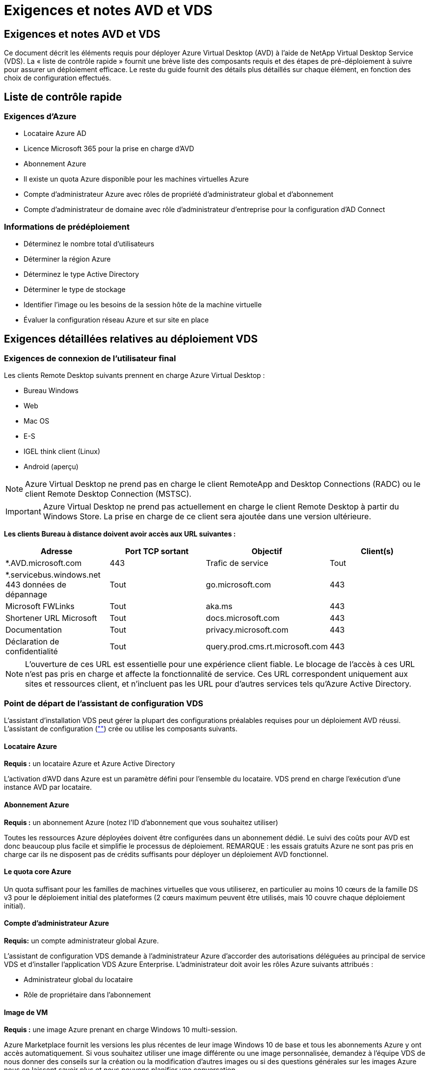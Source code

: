 = Exigences et notes AVD et VDS
:allow-uri-read: 




== Exigences et notes AVD et VDS

Ce document décrit les éléments requis pour déployer Azure Virtual Desktop (AVD) à l'aide de NetApp Virtual Desktop Service (VDS). La « liste de contrôle rapide » fournit une brève liste des composants requis et des étapes de pré-déploiement à suivre pour assurer un déploiement efficace. Le reste du guide fournit des détails plus détaillés sur chaque élément, en fonction des choix de configuration effectués.



== Liste de contrôle rapide



=== Exigences d'Azure

* Locataire Azure AD
* Licence Microsoft 365 pour la prise en charge d'AVD
* Abonnement Azure
* Il existe un quota Azure disponible pour les machines virtuelles Azure
* Compte d'administrateur Azure avec rôles de propriété d'administrateur global et d'abonnement
* Compte d'administrateur de domaine avec rôle d'administrateur d'entreprise pour la configuration d'AD Connect




=== Informations de prédéploiement

* Déterminez le nombre total d'utilisateurs
* Déterminer la région Azure
* Déterminez le type Active Directory
* Déterminer le type de stockage
* Identifier l'image ou les besoins de la session hôte de la machine virtuelle
* Évaluer la configuration réseau Azure et sur site en place




== Exigences détaillées relatives au déploiement VDS



=== Exigences de connexion de l'utilisateur final

.Les clients Remote Desktop suivants prennent en charge Azure Virtual Desktop :
* Bureau Windows
* Web
* Mac OS
* E-S
* IGEL think client (Linux)
* Android (aperçu)



NOTE: Azure Virtual Desktop ne prend pas en charge le client RemoteApp and Desktop Connections (RADC) ou le client Remote Desktop Connection (MSTSC).


IMPORTANT: Azure Virtual Desktop ne prend pas actuellement en charge le client Remote Desktop à partir du Windows Store. La prise en charge de ce client sera ajoutée dans une version ultérieure.

*Les clients Bureau à distance doivent avoir accès aux URL suivantes :*

[cols="25,25,25,25"]
|===
| Adresse | Port TCP sortant | Objectif | Client(s) 


| *.AVD.microsoft.com | 443 | Trafic de service | Tout 


| *.servicebus.windows.net 443 données de dépannage | Tout | go.microsoft.com | 443 


| Microsoft FWLinks | Tout | aka.ms | 443 


| Shortener URL Microsoft | Tout | docs.microsoft.com | 443 


| Documentation | Tout | privacy.microsoft.com | 443 


| Déclaration de confidentialité | Tout | query.prod.cms.rt.microsoft.com | 443 
|===

NOTE: L'ouverture de ces URL est essentielle pour une expérience client fiable. Le blocage de l'accès à ces URL n'est pas pris en charge et affecte la fonctionnalité de service. Ces URL correspondent uniquement aux sites et ressources client, et n'incluent pas les URL pour d'autres services tels qu'Azure Active Directory.



=== Point de départ de l'assistant de configuration VDS

L'assistant d'installation VDS peut gérer la plupart des configurations préalables requises pour un déploiement AVD réussi. L'assistant de configuration (link:https://cwasetup.cloudworkspace.com[""]) crée ou utilise les composants suivants.



==== Locataire Azure

*Requis :* un locataire Azure et Azure Active Directory

L'activation d'AVD dans Azure est un paramètre défini pour l'ensemble du locataire. VDS prend en charge l'exécution d'une instance AVD par locataire.



==== Abonnement Azure

*Requis :* un abonnement Azure (notez l'ID d'abonnement que vous souhaitez utiliser)

Toutes les ressources Azure déployées doivent être configurées dans un abonnement dédié. Le suivi des coûts pour AVD est donc beaucoup plus facile et simplifie le processus de déploiement. REMARQUE : les essais gratuits Azure ne sont pas pris en charge car ils ne disposent pas de crédits suffisants pour déployer un déploiement AVD fonctionnel.



==== Le quota core Azure

Un quota suffisant pour les familles de machines virtuelles que vous utiliserez, en particulier au moins 10 cœurs de la famille DS v3 pour le déploiement initial des plateformes (2 cœurs maximum peuvent être utilisés, mais 10 couvre chaque déploiement initial).



==== Compte d'administrateur Azure

*Requis:* un compte administrateur global Azure.

L'assistant de configuration VDS demande à l'administrateur Azure d'accorder des autorisations déléguées au principal de service VDS et d'installer l'application VDS Azure Enterprise. L'administrateur doit avoir les rôles Azure suivants attribués :

* Administrateur global du locataire
* Rôle de propriétaire dans l'abonnement




==== Image de VM

*Requis :* une image Azure prenant en charge Windows 10 multi-session.

Azure Marketplace fournit les versions les plus récentes de leur image Windows 10 de base et tous les abonnements Azure y ont accès automatiquement. Si vous souhaitez utiliser une image différente ou une image personnalisée, demandez à l'équipe VDS de nous donner des conseils sur la création ou la modification d'autres images ou si des questions générales sur les images Azure nous en laissent savoir plus et nous pouvons planifier une conversation.



==== Active Directory

AVD nécessite que l'identité de l'utilisateur fasse partie d'Azure AD et que les VM soient joints à un domaine Active Directory synchronisé avec cette même instance AD Azure. Les machines virtuelles ne peuvent pas être directement connectées à l'instance Azure AD. Ainsi, un contrôleur de domaine doit être configuré et synchronisé avec Azure AD.

.Ces options prises en charge sont les suivantes :
* Construction automatisée d'une instance Active Directory dans l'abonnement. L'instance AD est généralement créée par VDS sur la machine virtuelle de contrôle VDS (CWMGR1) pour les déploiements Azure Virtual Desktop qui utilisent cette option. AD Connect doit être configuré et configuré de manière à être synchronisé avec Azure AD dans le cadre du processus de configuration.
+
image:AD Options New.png[""]

* Intégration dans un domaine Active Directory existant accessible à partir de l'abonnement Azure (généralement via Azure VPN ou Express route) et sa liste d'utilisateurs est synchronisée avec Azure AD à l'aide d'AD Connect ou d'un produit tiers.
+
image:AD Options Existing.png[""]





==== La couche de stockage

Dans AVD, la stratégie de stockage est conçue de manière à ce qu'aucune donnée utilisateur/entreprise persistante ne réside sur les machines virtuelles de session AVD. Les données persistantes des profils utilisateur, des fichiers et des dossiers utilisateur, ainsi que les données d'entreprise/d'application sont hébergées sur un ou plusieurs volumes de données hébergés sur une couche de données indépendante.

FSLogix est une technologie de conteneurisation de profil qui résout de nombreux problèmes de profil utilisateur (comme la prolifération des données et les connexions lentes) en montant un conteneur de profil utilisateur (format VHD ou VHDX) vers l'hôte de session lors de l'initialisation de la session.

Cette architecture exige donc une fonctionnalité de stockage des données. Cette fonction doit être capable de gérer le transfert de données nécessaire chaque matin/après-midi lorsqu'une partie importante de l'utilisateur se connecte/se déconnecter en même temps. Même les environnements de taille moyenne peuvent présenter des exigences importantes en termes de transfert de données. Les performances des disques de la couche de stockage des données font partie des variables principales de performances des utilisateurs finaux et il convient de veiller à ce que ces performances soient correctement ajoutées au stockage, et pas seulement au volume de stockage. En règle générale, la couche de stockage doit être dimensionnée pour prendre en charge 5-15 IOPS par utilisateur.

.L'assistant d'installation VDS prend en charge les configurations suivantes :
* Installation et configuration de Azure NetApp Files (ANF) (recommandé). Le _niveau de service standard ANF prend en charge jusqu'à 150 utilisateurs, tandis que le type d'environnement ANF Premium est recommandé pour 150-500 utilisateurs. Pour plus de 500 utilisateurs, ANF Ultra est recommandé._
+
image:Storage Layer 1.png[""]

* Installation et configuration d'une machine virtuelle de serveur de fichiers
+
image:Storage Layer 3.png[""]





==== Mise en réseau

*Requis :* un inventaire de tous les sous-réseaux de réseau existants, y compris les sous-réseaux visibles par l'abonnement Azure via une route Azure Express ou un VPN. Le déploiement doit éviter le chevauchement des sous-réseaux.

L'assistant de configuration VDS vous permet de définir l'étendue du réseau au cas où une plage est requise ou doit être évitée, dans le cadre de l'intégration planifiée avec les réseaux existants.

Déterminez une plage IP pour l'utilisateur pendant votre déploiement. Conformément aux bonnes pratiques Azure, seules les adresses IP d'une plage privée sont prises en charge.

.Les choix pris en charge incluent les options suivantes, mais la plage /20 par défaut :
* 192.168.0.0 à 192.168.255.255
* 172.16.0.0 à 172.31.255.255
* 10.0.0.0 à 10.255.255.255




==== CWMGR1

Certaines des capacités uniques de VDS, telles que la planification des coûts réduits des charges de travail et la fonctionnalité Live Scaling, requièrent une présence administrative au sein du locataire et de l'abonnement. Par conséquent, une VM administrative appelée CWMGR1 est déployée dans le cadre de l'automatisation de l'assistant d'installation VDS. Outre les tâches d'automatisation VDS, cette machine virtuelle contient également la configuration VDS dans une base de données SQL Express, les fichiers journaux locaux et un utilitaire de configuration avancée appelé DCConfig.

.En fonction des sélections effectuées dans l'assistant de configuration VDS, cette machine virtuelle peut être utilisée pour héberger des fonctionnalités supplémentaires, notamment :
* Passerelle RDS (utilisée uniquement dans les déploiements RDS)
* Une passerelle HTML 5 (utilisée uniquement dans les déploiements RDS)
* Un serveur de licences RDS (utilisé uniquement dans les déploiements RDS)
* Un contrôleur de domaine (si choisi)




=== Arbre de décision dans l'assistant de déploiement

Dans le cadre du déploiement initial, il vous est répondu de plusieurs questions afin de personnaliser les paramètres du nouvel environnement. Vous trouverez ci-dessous un aperçu des principales décisions à prendre.



==== Région Azure

Choisissez la ou les régions Azure qui hébergera vos machines virtuelles AVD. Notez que Azure NetApp Files et certaines familles de VM (machines virtuelles compatibles avec les GPU, par exemple) disposent d'une liste de prise en charge de régions Azure définie, tandis que l'AVD est disponible dans la plupart des régions.

* Ce lien peut être utilisé pour identifier link:https://azure.microsoft.com/en-us/global-infrastructure/services/["Disponibilité des produits Azure par région"]




==== Type Active Directory

Choisissez le type Active Directory que vous souhaitez utiliser :

* Active Directory déjà en place
* Reportez-vous à la link:Deploying.Azure.AVD.vds_v5.4_components_and_permissions.html["Composants et autorisations AVD VDS"] Document pour obtenir une explication des autorisations et des composants requis dans l'environnement Azure et Active Directory local
* Nouvelle instance Active Directory basée sur un abonnement Azure
* Services de domaine Azure Active Directory




==== Stockage des données

Déterminez l'emplacement de stockage des données des profils utilisateur, des fichiers individuels et des partages de l'entreprise. Les choix possibles sont :

* Azure NetApp Files
* Azure Files
* Serveur de fichiers classique (machine virtuelle Azure avec disque géré)




== Conditions de déploiement de NetApp VDS pour les composants existants



=== Déploiement NetApp VDS avec les contrôleurs de domaine Active Directory existants

Ce type de configuration étend un domaine Active Directory existant pour prendre en charge l'instance AVD. Dans ce cas, VDS déploie un ensemble limité de composants dans le domaine afin de prendre en charge les tâches de provisionnement et de gestion automatiques des composants AVD.

.Cette configuration nécessite :
* Un contrôleur de domaine Active Directory existant accessible par les machines virtuelles sur Azure VNet, généralement via un VPN Azure ou Express route OU un contrôleur de domaine créé dans Azure.
* Ajout de composants VDS et autorisations nécessaires à la gestion VDS des pools hôtes AVD et des volumes de données lors de leur adhésion au domaine. Le guide composants et autorisations VDS AVD définit les composants et autorisations requis et le processus de déploiement requiert un utilisateur de domaine disposant de privilèges de domaine pour exécuter le script qui créera les éléments nécessaires.
* Notez que le déploiement VDS crée un vnet par défaut pour les machines virtuelles créées par VDS. Vous pouvez soit utiliser VNet avec des VNets de réseau Azure existants, soit déplacer la machine virtuelle CWMGR1 vers un VNet existant avec les sous-réseaux requis prédéfinis.




==== Informations d'identification et outil de préparation de domaine

Les administrateurs doivent fournir des informations d'identification d'administrateur de domaine à un moment donné du processus de déploiement. Une information d'identification temporaire de l'administrateur de domaine peut être créée, utilisée et supprimée ultérieurement (une fois le processus de déploiement terminé). Les clients qui ont besoin d'aide pour l'élaboration des prérequis peuvent également utiliser l'outil de préparation du domaine.



=== Déploiement NetApp VDS avec un système de fichiers existant

VDS crée des partages Windows qui permettent l'accès aux profils utilisateur, aux dossiers personnels et aux données d'entreprise à partir des machines virtuelles de session AVD. VDS déploiera les options serveur de fichiers ou Azure NetApp File par défaut, mais si vous disposez d'un composant de stockage de fichiers existant VDS peut désigner les partages sur ce composant une fois le déploiement VDS terminé.

.Conditions requises pour l'utilisation de et du composant de stockage existant :
* Le composant doit prendre en charge SMB v3
* Le composant doit être joint au même domaine Active Directory que les hôtes de session AVD
* Le composant doit pouvoir exposer un chemin UNC à utiliser dans la configuration VDS ; un chemin peut être utilisé pour les trois partages ou des chemins distincts peuvent être spécifiés pour chacun. Notez que VDS définit les autorisations de niveau utilisateur sur ces partages. Il fait donc référence au document composants AVD VDS et autorisations afin de s'assurer que les autorisations appropriées ont été accordées aux services d'automatisation VDS.




=== Déploiement NetApp VDS avec les services de domaine Azure AD existants

Cette configuration nécessite un processus pour identifier les attributs de l'instance de services de domaine Azure Active Directory existante. Contactez votre gestionnaire de compte pour demander le déploiement de ce type. Déploiement NetApp VDS avec un déploiement AVD existant ce type de configuration suppose que les composants Azure VNet, Active Directory et AVD nécessaires existent déjà. Le déploiement VDS est effectué de la même manière que la configuration « déploiement VDS NetApp avec AD existante », mais ajoute les conditions suivantes :

* LE RÔLE de propriétaire du locataire AVD doit être accordé aux applications VDS Enterprise dans Azure
* Les machines virtuelles du pool hôte AVD et du pool hôte AVD doivent être importées dans VDS à l'aide de la fonction d'importation VDS dans l'application Web VDS Ce processus collecte les métadonnées du pool hôte AVD et de la VM de session et les stocke dans ce VDS afin que ces éléments puissent être gérés par VDS
* Les données utilisateur AVD doivent être importées dans la section utilisateur VDS à l'aide de l'outil ARC. Ce processus insère les métadonnées relatives à chaque utilisateur dans le plan de contrôle VDS afin que les informations relatives à l'adhésion au groupe d'applications AVD et à la session puissent être gérées par VDS




== ANNEXE A : adresses IP et URL du plan de contrôle VDS

Les composants VDS de l'abonnement Azure communiquent avec les composants du plan de contrôle global VDS tels que l'application Web VDS et les points de terminaison de l'API VDS. Pour l'accès, les adresses URI de base suivantes doivent être safelistées pour un accès bidirectionnel sur le port 443 :

link:api.cloudworkspace.com[""]
link:autoprodb.database.windows.net[""]
link:vdctoolsapi.trafficmanager.net[""]
link:cjbootstrap3.cjautomate.net[""]
link:https://cjdownload3.file.core.windows.net/media[""]

Si votre dispositif de contrôle d'accès ne peut afficher que la liste de sécurité par adresse IP, la liste d'adresses IP suivante doit être sécurisée. Notez que VDS utilise le service Azure Traffic Manager. Cette liste peut donc changer au fil du temps :

13.67.190.243 13.67.215.62 13.89.50.122 13.67.227.115 13.67.227.230 13.67.227.227 23.99.136.91 40.122.119.157 40.78.132.166 40.78.129.17 40.122.52.167 40.70.147.2 40.86.99.202 13.68.19.178 13.68.114.184 137.116.69.208 13.68.18.80 13.68.114.115 13.68.114.136 40.70.63.81 52.171.218.239 52.171.223.92 52.171.217.31 52.171.216.93 52.171.220.134 92.242.140.21



== ANNEXE B : configuration requise pour Microsoft AVD

Cette section de configuration requise pour Microsoft AVD récapitule les exigences AVD de Microsoft. Les exigences AVD complètes et actuelles sont disponibles ici :

https://docs.microsoft.com/en-us/azure/virtual-desktop/overview#requirements[]



=== Licence hôte pour la session Azure Virtual Desktop

Azure Virtual Desktop prend en charge les systèmes d'exploitation suivants, alors assurez-vous que vous disposez des licences appropriées pour vos utilisateurs en fonction du poste de travail et des applications que vous envisagez de déployer :

[cols="50,50"]
|===
| OS | Licence requise 


| Multi-session Windows 10 Enterprise ou Windows 10 Enterprise | MICROSOFT 365 E3, E5, A3, A5, F3, Business Premium Windows E3, E5, A3 et A5 


| Windows 7 entreprise | MICROSOFT 365 E3, E5, A3, A5, F3, Business Premium Windows E3, E5, A3 et A5 


| Windows Server 2012 R2, 2016 et 2019 | Licence d'accès client (CAL) RDS avec assurance logicielle 
|===


=== Accès à l'URL pour les machines AVD

Les machines virtuelles Azure que vous créez pour Azure Virtual Desktop doivent avoir accès aux URL suivantes :

[cols="25,25,25,25"]
|===
| Adresse | Port TCP sortant | Objectif | Numéro de service 


| *.AVD.microsoft.com | 443 | Trafic de service | WindowsVirtualDesktop 


| mrsglobalsteus2prod.blob.core.windows.net | 443 | Mises à jour de l'agent et de la pile SXS | AzureCloud 


| *.core.windows.net | 443 | Trafic des agents | AzureCloud 


| *.servicebus.windows.net | 443 | Trafic des agents | AzureCloud 


| prod.warmpath.msftcloudes.com | 443 | Trafic des agents | AzureCloud 


| catalogartifact.azureedge.net | 443 | Azure Marketplace | AzureCloud 


| kms.core.windows.net | 1688 | Activation de Windows | Internet 


| AVDportalstorageblob.blob.core.windows.net | 443 | Prise en charge du portail Azure | AzureCloud 
|===
Le tableau suivant répertorie les URL facultatives auxquelles vos machines virtuelles Azure peuvent accéder :

[cols="25,25,25,25"]
|===
| Adresse | Port TCP sortant | Objectif | Numéro de service 


| *.microsoftonline.com | 443 | Authentification aux services MS Online | Aucune 


| *.events.data.microsoft.com | 443 | Service de télémétrie | Aucune 


| www.msftconnecttest.com | 443 | Détecte si le système d'exploitation est connecté à Internet | Aucune 


| *.prod.do.dsp.mp.microsoft.com | 443 | Mise à jour Windows | Aucune 


| login.windows.net | 443 | Connectez-vous à MS Online Services, Office 365 | Aucune 


| *.sfx.ms | 443 | Mises à jour du logiciel client OneDrive | Aucune 


| *.digicert.com | 443 | Vérification de révocation du certificat | Aucune 
|===


=== Facteurs de performance optimaux

Pour des performances optimales, assurez-vous que votre réseau répond aux exigences suivantes :

* La latence aller-retour du réseau du client vers la région Azure où les pools hôtes ont été déployés doit être inférieure à 150 ms.
* Le trafic réseau peut circuler en dehors des frontières du pays ou de la région lorsque les machines virtuelles hébergeant des postes de travail et des applications se connectent au service de gestion.
* Pour optimiser les performances du réseau, nous recommandons que les machines virtuelles de l'hôte de session soient situées dans la même région Azure que le service de gestion.




=== Images du système d'exploitation des machines virtuelles prises en charge

Azure Virtual Desktop prend en charge les images du système d'exploitation x64 suivantes :

* Multi-session Windows 10 Enterprise, version 1809 ou ultérieure
* Windows 10 Enterprise, version 1809 ou ultérieure
* Windows 7 entreprise
* Windows Server 2019
* Windows Server 2016
* Windows Server 2012 R2


Azure Virtual Desktop ne prend pas en charge les images du système d'exploitation x86 (32 bits), Windows 10 Enterprise N ou Windows 10 Enterprise KN. Windows 7 ne prend pas non plus en charge les solutions de profils VHD ou VHDX hébergées sur un stockage Azure géré en raison d'une limitation de taille de secteur.

Les options disponibles d'automatisation et de déploiement dépendent du système d'exploitation et de la version que vous sélectionnez, comme l'illustre le tableau suivant :

[cols="40,15,15,15,15"]
|===
| Système d'exploitation | Galerie d'images Azure | Déploiement manuel de VM | Intégration des modèles ARM | Provisionnement de pools hôtes sur Azure Marketplace 


| Windows 10 multi-session, version 1903 | Oui. | Oui. | Oui. | Oui. 


| Windows 10 multi-session, version 1809 | Oui. | Oui. | Non | Non 


| Windows 10 Enterprise, version 1903 | Oui. | Oui. | Oui. | Oui. 


| Windows 10 Enterprise, version 1809 | Oui. | Oui. | Non | Non 


| Windows 7 entreprise | Oui. | Oui. | Non | Non 


| Windows Server 2019 | Oui. | Oui. | Non | Non 


| Windows Server 2016 | Oui. | Oui. | Oui. | Oui. 


| Windows Server 2012 R2 | Oui. | Oui. | Non | Non 
|===